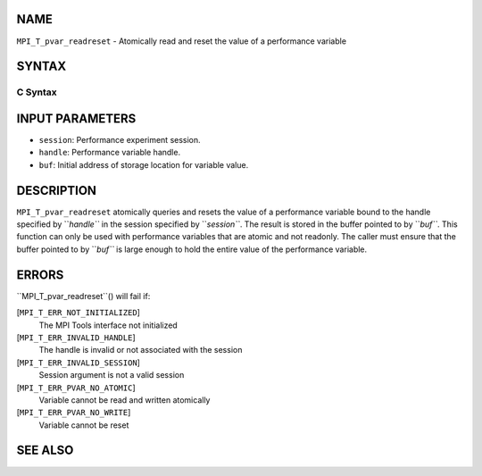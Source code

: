 NAME
----

``MPI_T_pvar_readreset`` - Atomically read and reset the value of a
performance variable

SYNTAX
------

C Syntax
~~~~~~~~
.. code-block:: c
   :linenos:

   #include <mpi.h>
   int MPI_T_pvar_readreset(MPI_T_pvar_session session, MPI_T_pvar_handle handle, const void *buf)

INPUT PARAMETERS
----------------
* ``session``: Performance experiment session.
* ``handle``: Performance variable handle.
* ``buf``: Initial address of storage location for variable value.

DESCRIPTION
-----------

``MPI_T_pvar_readreset`` atomically queries and resets the value of a
performance variable bound to the handle specified by ``*handle``* in the
session specified by ``*session``*. The result is stored in the buffer
pointed to by ``*buf``*. This function can only be used with performance
variables that are atomic and not readonly. The caller must ensure that
the buffer pointed to by ``*buf``* is large enough to hold the entire value
of the performance variable.

ERRORS
------

``MPI_T_pvar_readreset``() will fail if:

[``MPI_T_ERR_NOT_INITIALIZED``]
   The MPI Tools interface not initialized

[``MPI_T_ERR_INVALID_HANDLE``]
   The handle is invalid or not associated with the session

[``MPI_T_ERR_INVALID_SESSION``]
   Session argument is not a valid session

[``MPI_T_ERR_PVAR_NO_ATOMIC``]
   Variable cannot be read and written atomically

[``MPI_T_ERR_PVAR_NO_WRITE``]
   Variable cannot be reset

SEE ALSO
--------
.. code-block:: c
   :linenos:

   MPI_T_pvar_handle_alloc
   MPI_T_pvar_get_info
   MPI_T_pvar_session_create
   MPI_T_pvar_read
   MPI_T_pvar_reset
